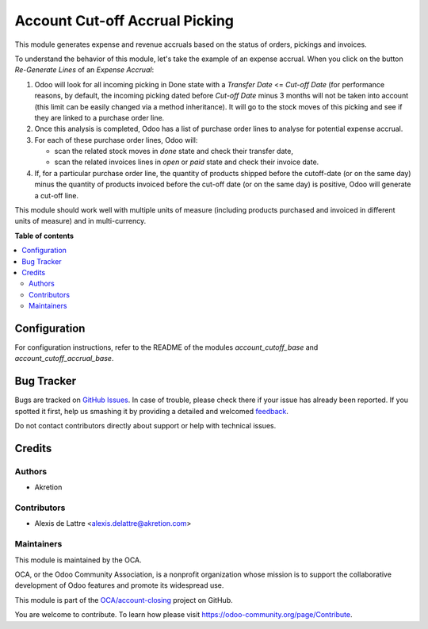 ===============================
Account Cut-off Accrual Picking
===============================

.. !!!!!!!!!!!!!!!!!!!!!!!!!!!!!!!!!!!!!!!!!!!!!!!!!!!!
   !! This file is generated by oca-gen-addon-readme !!
   !! changes will be overwritten.                   !!
   !!!!!!!!!!!!!!!!!!!!!!!!!!!!!!!!!!!!!!!!!!!!!!!!!!!!

.. |badge1| image:: https://img.shields.io/badge/maturity-Beta-yellow.png
    :target: https://odoo-community.org/page/development-status
    :alt: Beta
.. |badge2| image:: https://img.shields.io/badge/licence-AGPL--3-blue.png
    :target: http://www.gnu.org/licenses/agpl-3.0-standalone.html
    :alt: License: AGPL-3
.. |badge3| image:: https://img.shields.io/badge/github-OCA%2Faccount--closing-lightgray.png?logo=github
    :target: https://github.com/OCA/account-closing/tree/12.0/account_cutoff_accrual_picking
    :alt: OCA/account-closing
.. |badge4| image:: https://img.shields.io/badge/weblate-Translate%20me-F47D42.png
    :target: https://translation.odoo-community.org/projects/account-closing-12-0/account-closing-12-0-account_cutoff_accrual_picking
    :alt: Translate me on Weblate

|badge1| |badge2| |badge3| |badge4| 

This module generates expense and revenue accruals based on the status of
orders, pickings and invoices.

To understand the behavior of this module, let's take the example of an expense accrual. When you click on the button *Re-Generate Lines* of an *Expense Accrual*:

1. Odoo will look for all incoming picking in Done state with a *Transfer Date* <= *Cut-off Date* (for performance reasons, by default, the incoming picking dated before *Cut-off Date* minus 3 months will not be taken into account (this limit can be easily changed via a method inheritance). It will go to the stock moves of this picking and see if they are linked to a purchase order line.
2. Once this analysis is completed, Odoo has a list of purchase order lines to analyse for potential expense accrual.
3. For each of these purchase order lines, Odoo will:

   - scan the related stock moves in *done* state and check their transfer date,
   - scan the related invoices lines in *open* or *paid* state and check their invoice date.

4. If, for a particular purchase order line, the quantity of products shipped before the cutoff-date (or on the same day) minus the quantity of products invoiced before the cut-off date (or on the same day) is positive, Odoo will generate a cut-off line.

This module should work well with multiple units of measure (including products purchased and invoiced in different units of measure) and in multi-currency.

**Table of contents**

.. contents::
   :local:

Configuration
=============

For configuration instructions, refer to the README of the modules *account_cutoff_base* and *account_cutoff_accrual_base*.

Bug Tracker
===========

Bugs are tracked on `GitHub Issues <https://github.com/OCA/account-closing/issues>`_.
In case of trouble, please check there if your issue has already been reported.
If you spotted it first, help us smashing it by providing a detailed and welcomed
`feedback <https://github.com/OCA/account-closing/issues/new?body=module:%20account_cutoff_accrual_picking%0Aversion:%2012.0%0A%0A**Steps%20to%20reproduce**%0A-%20...%0A%0A**Current%20behavior**%0A%0A**Expected%20behavior**>`_.

Do not contact contributors directly about support or help with technical issues.

Credits
=======

Authors
~~~~~~~

* Akretion

Contributors
~~~~~~~~~~~~

* Alexis de Lattre <alexis.delattre@akretion.com>

Maintainers
~~~~~~~~~~~

This module is maintained by the OCA.

.. image:: https://odoo-community.org/logo.png
   :alt: Odoo Community Association
   :target: https://odoo-community.org

OCA, or the Odoo Community Association, is a nonprofit organization whose
mission is to support the collaborative development of Odoo features and
promote its widespread use.

This module is part of the `OCA/account-closing <https://github.com/OCA/account-closing/tree/12.0/account_cutoff_accrual_picking>`_ project on GitHub.

You are welcome to contribute. To learn how please visit https://odoo-community.org/page/Contribute.
